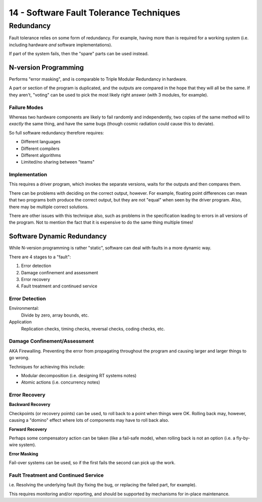 .. _G53SRP14:

========================================
14 - Software Fault Tolerance Techniques
========================================

Redundancy
----------

Fault tolerance relies on some form of redundancy. For example, having more
than is required for a working system (i.e. including hardware *and* software
implementations).

If part of the system fails, then the "spare" parts can be used instead.

N-version Programming
^^^^^^^^^^^^^^^^^^^^^

Performs "error masking", and is comparable to Triple Modular Redundancy in
hardware.

A part or section of the program is duplicated, and the outputs are compared in
the hope that they will all be the same. If they aren't, "voting" can be used
to pick the most likely right answer (with 3 modules, for example).

Failure Modes
"""""""""""""

Whereas two hardware components are likely to fail randomly and independently,
two copies of the same method will to *exactly* the same thing, and have the
same bugs (though cosmic radiation could cause this to deviate).

So full software redundancy therefore requires:

* Different languages
* Different compilers
* Different algorithms
* Limited/no sharing between "teams"

Implementation
""""""""""""""

This requires a driver program, which invokes the separate versions, waits for
the outputs and then compares them.

There can be problems with deciding on the correct output, however. For
example, floating point differences can mean that two programs both produce the
correct output, but they are not "equal" when seen by the driver program. Also,
there may be multiple correct solutions.

There are other issues with this technique also, such as problems in the
specification leading to errors in all versions of the program. Not to mention
the fact that it is expensive to do the same thing multiple times!

Software Dynamic Redundancy
^^^^^^^^^^^^^^^^^^^^^^^^^^^

While N-version programming is rather "static", software can deal with faults
in a more dynamic way.

There are 4 stages to a "fault":

#. Error detection
#. Damage confinement and assessment
#. Error recovery
#. Fault treatment and continued service

Error Detection
"""""""""""""""

Environmental:
    Divide by zero, array bounds, etc.

Application
    Replication checks, timing checks, reversal checks, coding checks, etc.

Damage Confinement/Assessment
"""""""""""""""""""""""""""""

AKA Firewalling. Preventing the error from propagating throughout the program
and causing larger and larger things to go wrong.

Techniques for achieving this include:

* Modular decomposition (i.e. designing RT systems notes)
* Atomic actions (i.e. concurrency notes)

Error Recovery
""""""""""""""

**Backward Recovery**

Checkpoints (or recovery points) can be used, to roll back to a point when
things were OK. Rolling back may, however, causing a "domino" effect where lots
of components may have to roll back also.

**Forward Recovery**

Perhaps some compensatory action can be taken (like a fail-safe mode), when
rolling back is not an option (i.e. a fly-by-wire system).

**Error Masking**

Fail-over systems can be used, so if the first fails the second can pick up the
work.

Fault Treatment and Continued Service
"""""""""""""""""""""""""""""""""""""

i.e. Resolving the underlying fault (by fixing the bug, or replacing the failed
part, for example).

This requires monitoring and/or reporting, and should be supported by
mechanisms for in-place maintenance.
